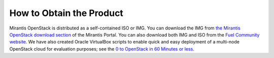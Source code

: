 How to Obtain the Product
=========================


Mirantis OpenStack is distributed as
a self-contained ISO or IMG.
You can download the IMG from
`the Mirantis OpenStack download section <https://software.mirantis.com/openstack-download-form/>`_ of the Mirantis Portal.
You can also download both IMG and ISO from the `Fuel Community website <https://www.fuel-infra.org/#fuelget>`_.
We have also created Oracle VirtualBox scripts to enable quick and easy deployment of a multi-node OpenStack cloud for evaluation purposes; see the `0 to OpenStack in 60 Minutes or less <https://software.mirantis.com/quick-start/>`_.